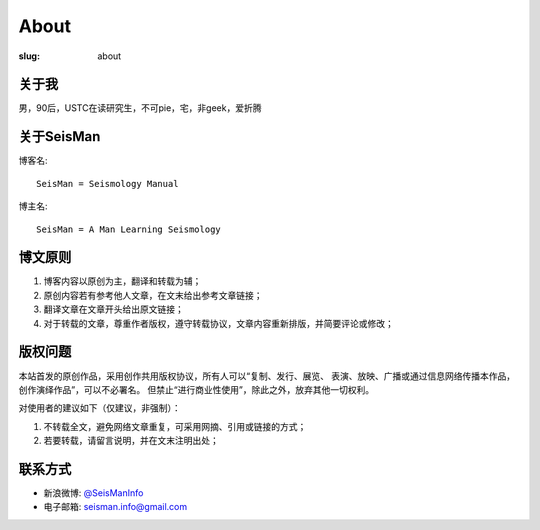 About
#####

:slug: about

关于我
======

男，90后，USTC在读研究生，不可pie，宅，非geek，爱折腾

关于SeisMan
===========

博客名::

    SeisMan = Seismology Manual

博主名::

    SeisMan = A Man Learning Seismology

博文原则
========

#. 博客内容以原创为主，翻译和转载为辅；
#. 原创内容若有参考他人文章，在文末给出参考文章链接；
#. 翻译文章在文章开头给出原文链接；
#. 对于转载的文章，尊重作者版权，遵守转载协议，文章内容重新排版，并简要评论或修改；

版权问题
========

本站首发的原创作品，采用创作共用版权协议，所有人可以“复制、发行、展览、
表演、放映、广播或通过信息网络传播本作品，创作演绎作品”，可以不必署名。
但禁止“进行商业性使用”，除此之外，放弃其他一切权利。

对使用者的建议如下（仅建议，非强制）：

#. 不转载全文，避免网络文章重复，可采用网摘、引用或链接的方式；
#. 若要转载，请留言说明，并在文末注明出处；


联系方式
========

-  新浪微博: `@SeisManInfo <http://weibo.com/seisman>`_
-  电子邮箱: `seisman.info@gmail.com <mailto:seisman.info@gmail.com>`_
